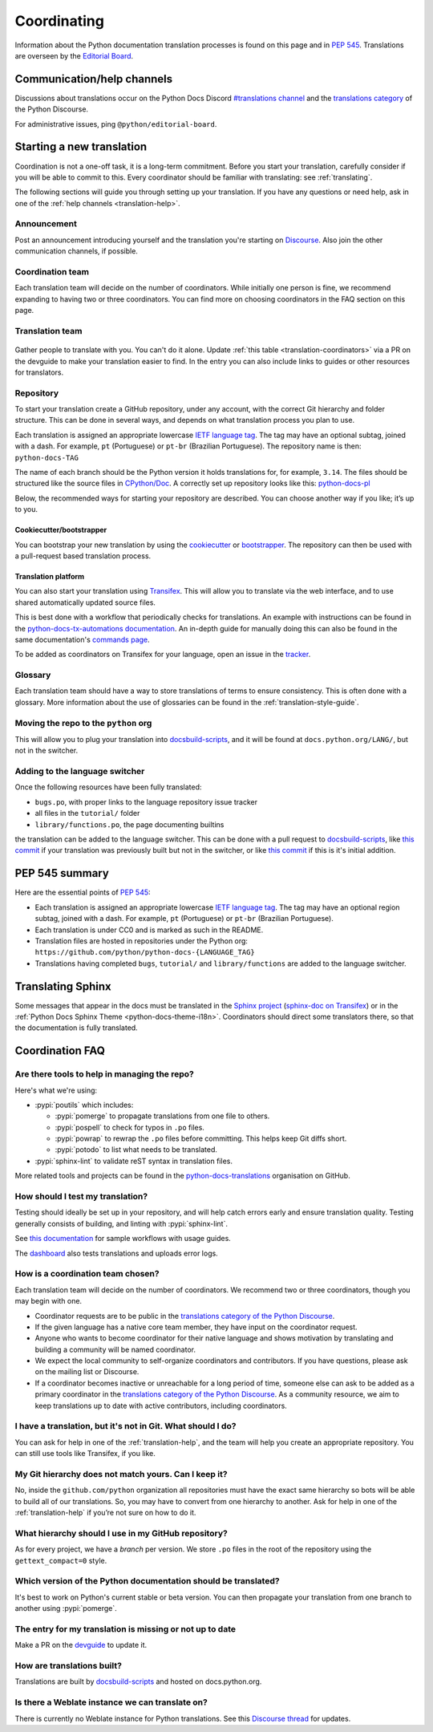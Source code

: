 ============
Coordinating
============

Information about the Python documentation translation processes is
found on this page and in :PEP:`545`. Translations are overseen by the
`Editorial Board <EB_>`_.

.. _translation-help:

Communication/help channels
===========================

Discussions about translations occur on the Python Docs Discord
`#translations channel <https://discord.gg/h3qDwgyzga>`_ and the
`translations category <trans_disc_>`_ of the Python Discourse.

For administrative issues, ping ``@python/editorial-board``.


Starting a new translation
==========================

Coordination is not a one-off task, it is a long-term commitment. Before
you start your translation, carefully consider if you will be able to commit
to this.
Every coordinator should be familiar with translating: see :ref:`translating`.

The following sections will guide you through setting up your translation.
If you have any questions or need help, ask in one of the
:ref:`help channels <translation-help>`.


Announcement
------------

Post an announcement introducing yourself and the translation you're
starting on `Discourse <trans_disc>`_. Also join the other communication
channels, if possible.


Coordination team
-----------------

Each translation team will decide on the number of coordinators.
While initially one person is fine, we recommend expanding to having two or
three coordinators. You can find more on choosing coordinators in the FAQ
section on this page.


Translation team
----------------

.. figure:: translator-workload.svg
   :class: invert-in-dark-mode
   :align: center
   :alt: An exaggerated chart showing that individual translator workload
         decreases with the number of translators.


Gather people to translate with you. You can't do it alone.
Update :ref:`this table <translation-coordinators>` via a PR on the devguide
to make your translation easier to find. In the entry you can also include links
to guides or other resources for translators.


Repository
----------

To start your translation create a GitHub repository, under any
account, with the correct Git hierarchy and folder structure. This can be done
in several ways, and depends on what translation process you plan to use.

Each translation is assigned an appropriate lowercase
`IETF language tag <https://datatracker.ietf.org/doc/html/rfc5646.html>`_.
The tag may have an optional subtag, joined with a dash.
For example, ``pt`` (Portuguese) or ``pt-br`` (Brazilian Portuguese).
The repository name is then: ``python-docs-TAG``

The name of each branch should be the Python version it holds translations
for, for example, ``3.14``. The files should be structured like the source files
in `CPython/Doc <https://github.com/python/cpython/tree/main/Doc>`_.
A correctly set up repository looks like this:
`python-docs-pl <https://github.com/python/python-docs-pl/>`_

Below, the recommended ways for starting your repository are described. You can
choose another way if you like; it’s up to you.


Cookiecutter/bootstrapper
~~~~~~~~~~~~~~~~~~~~~~~~~

You can bootstrap your new translation by using the `cookiecutter
<https://github.com/python-docs-translations/python-docs-cookiecutter>`__ or
`bootstrapper <https://github.com/python-docs-translations/python-docs-bootstrapper>`__.
The repository can then be used with a pull-request based translation process.


Translation platform
~~~~~~~~~~~~~~~~~~~~

You can also start your translation using
`Transifex <https://explore.transifex.com/python-doc/python-newest/>`_.
This will allow you to translate via the web interface, and to use shared
automatically updated source files.

This is best done with a workflow that periodically checks for translations.
An example with instructions can be found in the
`python-docs-tx-automations documentation <https://python-docs-transifex-automation.readthedocs.io/workflows.html>`__.
An in-depth guide for manually doing this can also be found
in the same documentation's
`commands page <https://python-docs-transifex-automation.readthedocs.io/commands.html>`__.

To be added as coordinators on Transifex for your language, open an issue
in the `tracker <https://github.com/python-docs-translations/transifex-automations/issues>`__.


Glossary
--------

Each translation team should have a way to store translations of terms to ensure
consistency. This is often done with a glossary. More information about the use
of glossaries can be found in the :ref:`translation-style-guide`.


Moving the repo to the ``python`` org
-------------------------------------

This will allow you to plug your translation into docsbuild-scripts_, and it
will be found at ``docs.python.org/LANG/``, but not in the switcher.

.. TODO Give a general milestone when this will be done.

Adding to the language switcher
-------------------------------

.. TODO Specify branch: https://github.com/python/devguide/issues/1586

Once the following resources have been fully translated:

- ``bugs.po``, with proper links to the language repository issue tracker
- all files in the ``tutorial/`` folder
- ``library/functions.po``, the page documenting builtins

the translation can be added to the language switcher. This can be done with a
pull request to docsbuild-scripts_, like `this commit <https://github.com/python/docsbuild-scripts/commit/e4a8aff9772738a63d0945042777d18c3d926930>`__
if your translation was previously built but not in the switcher, or like
`this commit <https://github.com/python/docsbuild-scripts/commit/a601ce67c6c2f3be7fde3376d3e5d3851f19950b>`__
if this is it's initial addition.


PEP 545 summary
===============

Here are the essential points of :PEP:`545`:

- Each translation is assigned an appropriate lowercase
  `IETF language tag <https://datatracker.ietf.org/doc/html/rfc5646.html>`_.
  The tag may have an optional region subtag, joined with a dash.
  For example, ``pt`` (Portuguese) or ``pt-br`` (Brazilian Portuguese).

- Each translation is under CC0 and is marked as such in the README.

- Translation files are hosted in repositories under the Python org:
  ``https://github.com/python/python-docs-{LANGUAGE_TAG}``

- Translations having completed ``bugs``, ``tutorial/``
  and ``library/functions`` are added to the language switcher.


Translating Sphinx
==================

Some messages that appear in the docs must be translated in the
`Sphinx project <https://www.sphinx-doc.org/en/master/internals/contributing.html#translations>`__
(`sphinx-doc on Transifex <https://app.transifex.com/sphinx-doc/>`__) or in
the :ref:`Python Docs Sphinx Theme <python-docs-theme-i18n>`.
Coordinators should direct some translators there, so that the documentation
is fully translated.


Coordination FAQ
================

Are there tools to help in managing the repo?
---------------------------------------------

Here's what we're using:

- :pypi:`poutils` which includes:

  - :pypi:`pomerge` to propagate translations from one file to others.
  - :pypi:`pospell` to check for typos in ``.po`` files.
  - :pypi:`powrap` to rewrap the ``.po`` files
    before committing. This helps keep Git diffs short.
  - :pypi:`potodo` to list what needs to be translated.

- :pypi:`sphinx-lint` to validate reST syntax in translation files.

More related tools and projects can be found in the
`python-docs-translations`__ organisation on GitHub.

__ https://github.com/python-docs-translations


How should I test my translation?
---------------------------------

Testing should ideally be set up in your repository, and will help catch errors
early and ensure translation quality. Testing generally consists of building, and
linting with :pypi:`sphinx-lint`.

See `this documentation <https://python-docs-transifex-automation.readthedocs.io/workflows.html#test-build-workflow>`_
for sample workflows with usage guides.

The `dashboard <https://python-docs-translations.github.io/dashboard/metadata.html>`_
also tests translations and uploads error logs.


How is a coordination team chosen?
----------------------------------

Each translation team will decide on the number of coordinators.
We recommend two or three coordinators, though you may begin with one.

-  Coordinator requests are to be public in the `translations category of the
   Python Discourse <trans_disc_>`_.
-  If the given language has a native core team member, they have input
   on the coordinator request.
-  Anyone who wants to become coordinator for their native language and shows
   motivation by translating and building a community will be named
   coordinator.
-  We expect the local community to self-organize coordinators and contributors.
   If you have questions, please ask on the mailing list or Discourse.
-  If a coordinator becomes inactive or unreachable for a long
   period of time, someone else can ask to be added as a primary coordinator in
   the `translations category of the Python Discourse <trans_disc_>`_.
   As a community resource, we aim to keep translations up to date with active
   contributors, including coordinators.


I have a translation, but it's not in Git. What should I do?
------------------------------------------------------------

You can ask for help in one of the :ref:`translation-help`, and
the team will help you create an appropriate repository. You can still use tools
like Transifex, if you like.


My Git hierarchy does not match yours. Can I keep it?
-----------------------------------------------------

No, inside the ``github.com/python`` organization all repositories must have the
exact same hierarchy so bots will be able to build all of our
translations. So, you may have to convert from one hierarchy to another.
Ask for help in one of the :ref:`translation-help` if you’re not sure on how to
do it.


What hierarchy should I use in my GitHub repository?
----------------------------------------------------

As for every project, we have a *branch* per version.  We store ``.po``
files in the root of the repository using the ``gettext_compact=0``
style.


Which version of the Python documentation should be translated?
---------------------------------------------------------------

It's best to work on Python's current stable or beta version. You can then
propagate your translation from one branch to another using :pypi:`pomerge`.


The entry for my translation is missing or not up to date
---------------------------------------------------------

Make a PR on the `devguide <https://github.com/python/devguide/>`__ to update it.


How are translations built?
---------------------------

Translations are built by `docsbuild-scripts <https://github.com/python/docsbuild-scripts/>`__
and hosted on docs.python.org.


Is there a Weblate instance we can translate on?
------------------------------------------------

There is currently no Weblate instance for Python translations.
See this `Discourse thread <https://discuss.python.org/t/docs-translation-platform/29940>`_
for updates.


.. _EB: https://python.github.io/editorial-board/
.. _trans_disc: https://discuss.python.org/c/documentation/translations/
.. _docsbuild-scripts: https://github.com/python/docsbuild-scripts
